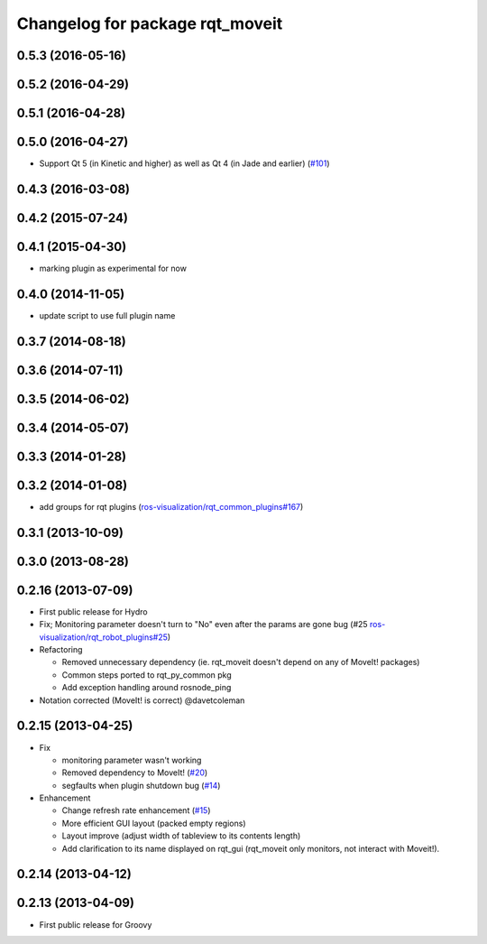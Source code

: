 ^^^^^^^^^^^^^^^^^^^^^^^^^^^^^^^^
Changelog for package rqt_moveit
^^^^^^^^^^^^^^^^^^^^^^^^^^^^^^^^

0.5.3 (2016-05-16)
------------------

0.5.2 (2016-04-29)
------------------

0.5.1 (2016-04-28)
------------------

0.5.0 (2016-04-27)
------------------
* Support Qt 5 (in Kinetic and higher) as well as Qt 4 (in Jade and earlier) (`#101 <https://github.com/ros-visualization/rqt_robot_plugins/pull/101>`_)

0.4.3 (2016-03-08)
------------------

0.4.2 (2015-07-24)
------------------

0.4.1 (2015-04-30)
------------------
* marking plugin as experimental for now

0.4.0 (2014-11-05)
------------------
* update script to use full plugin name

0.3.7 (2014-08-18)
------------------

0.3.6 (2014-07-11)
------------------

0.3.5 (2014-06-02)
------------------

0.3.4 (2014-05-07)
------------------

0.3.3 (2014-01-28)
------------------

0.3.2 (2014-01-08)
------------------
* add groups for rqt plugins (`ros-visualization/rqt_common_plugins#167 <https://github.com/ros-visualization/rqt_common_plugins/issues/167>`_)

0.3.1 (2013-10-09)
------------------

0.3.0 (2013-08-28)
------------------

0.2.16 (2013-07-09)
-------------------
* First public release for Hydro
* Fix; Monitoring parameter doesn't turn to "No" even after the params are gone bug (#25 `ros-visualization/rqt_robot_plugins#25 <https://github.com/ros-visualization/rqt_robot_plugins/issues/25>`_)

* Refactoring

  * Removed unnecessary dependency (ie. rqt_moveit doesn't depend on any of MoveIt! packages)
  * Common steps ported to rqt_py_common pkg
  * Add exception handling around rosnode_ping

* Notation corrected (MoveIt! is correct) @davetcoleman

0.2.15 (2013-04-25)
-------------------
* Fix

  * monitoring parameter wasn't working
  * Removed dependency to MoveIt! (`#20 <https://github.com/rqt_robot_plugins/rqt_robot_plugins/issues/20>`_)
  * segfaults when plugin shutdown bug (`#14 <https://github.com/rqt_robot_plugins/rqt_robot_plugins/issues/14>`_)

* Enhancement

  * Change refresh rate enhancement (`#15 <https://github.com/rqt_robot_plugins/rqt_robot_plugins/issues/15>`_)
  * More efficient GUI layout (packed empty regions)
  * Layout improve (adjust width of tableview to its contents length)
  * Add clarification to its name displayed on rqt_gui (rqt_moveit only monitors, not interact with Moveit!).

0.2.14 (2013-04-12)
-------------------

0.2.13 (2013-04-09)
-------------------
* First public release for Groovy


